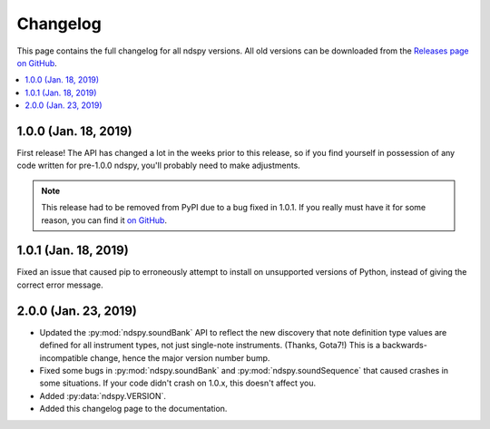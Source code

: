 ..
    Copyright 2019 RoadrunnerWMC

    This file is part of ndspy.

    ndspy is free software: you can redistribute it and/or modify
    it under the terms of the GNU General Public License as published by
    the Free Software Foundation, either version 3 of the License, or
    (at your option) any later version.

    ndspy is distributed in the hope that it will be useful,
    but WITHOUT ANY WARRANTY; without even the implied warranty of
    MERCHANTABILITY or FITNESS FOR A PARTICULAR PURPOSE.  See the
    GNU General Public License for more details.

    You should have received a copy of the GNU General Public License
    along with ndspy.  If not, see <https://www.gnu.org/licenses/>.

Changelog
=========

This page contains the full changelog for all ndspy versions. All old versions
can be downloaded from the `Releases page on GitHub
<https://github.com/RoadrunnerWMC/ndspy/releases>`_.

.. contents:: :local:

1.0.0 (Jan. 18, 2019)
---------------------

First release! The API has changed a lot in the weeks prior to this release, so
if you find yourself in possession of any code written for pre-1.0.0 ndspy,
you'll probably need to make adjustments.

.. note::

    This release had to be removed from PyPI due to a bug fixed in 1.0.1. If
    you really must have it for some reason, you can find it `on GitHub
    <https://github.com/RoadrunnerWMC/ndspy/releases/tag/v1.0.0>`_.

1.0.1 (Jan. 18, 2019)
---------------------

Fixed an issue that caused pip to erroneously attempt to install on unsupported
versions of Python, instead of giving the correct error message.

2.0.0 (Jan. 23, 2019)
---------------------

*   Updated the :py:mod:`ndspy.soundBank` API to reflect the new discovery that
    note definition type values are defined for all instrument types, not just
    single-note instruments. (Thanks, Gota7!) This is a backwards-incompatible
    change, hence the major version number bump.
*   Fixed some bugs in :py:mod:`ndspy.soundBank` and
    :py:mod:`ndspy.soundSequence` that caused crashes in some situations. If
    your code didn't crash on 1.0.x, this doesn't affect you.
*   Added :py:data:`ndspy.VERSION`.
*   Added this changelog page to the documentation.
